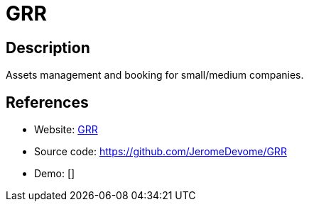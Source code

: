 = GRR

:Name:          GRR
:Language:      GRR
:License:       GPL-2.0
:Topic:         Money, Budgeting and Management
:Category:      
:Subcategory:   

// END-OF-HEADER. DO NOT MODIFY OR DELETE THIS LINE

== Description

Assets management and booking for small/medium companies.

== References

* Website: http://grr.devome.com/?lang=en[GRR]
* Source code: https://github.com/JeromeDevome/GRR[https://github.com/JeromeDevome/GRR]
* Demo: []
